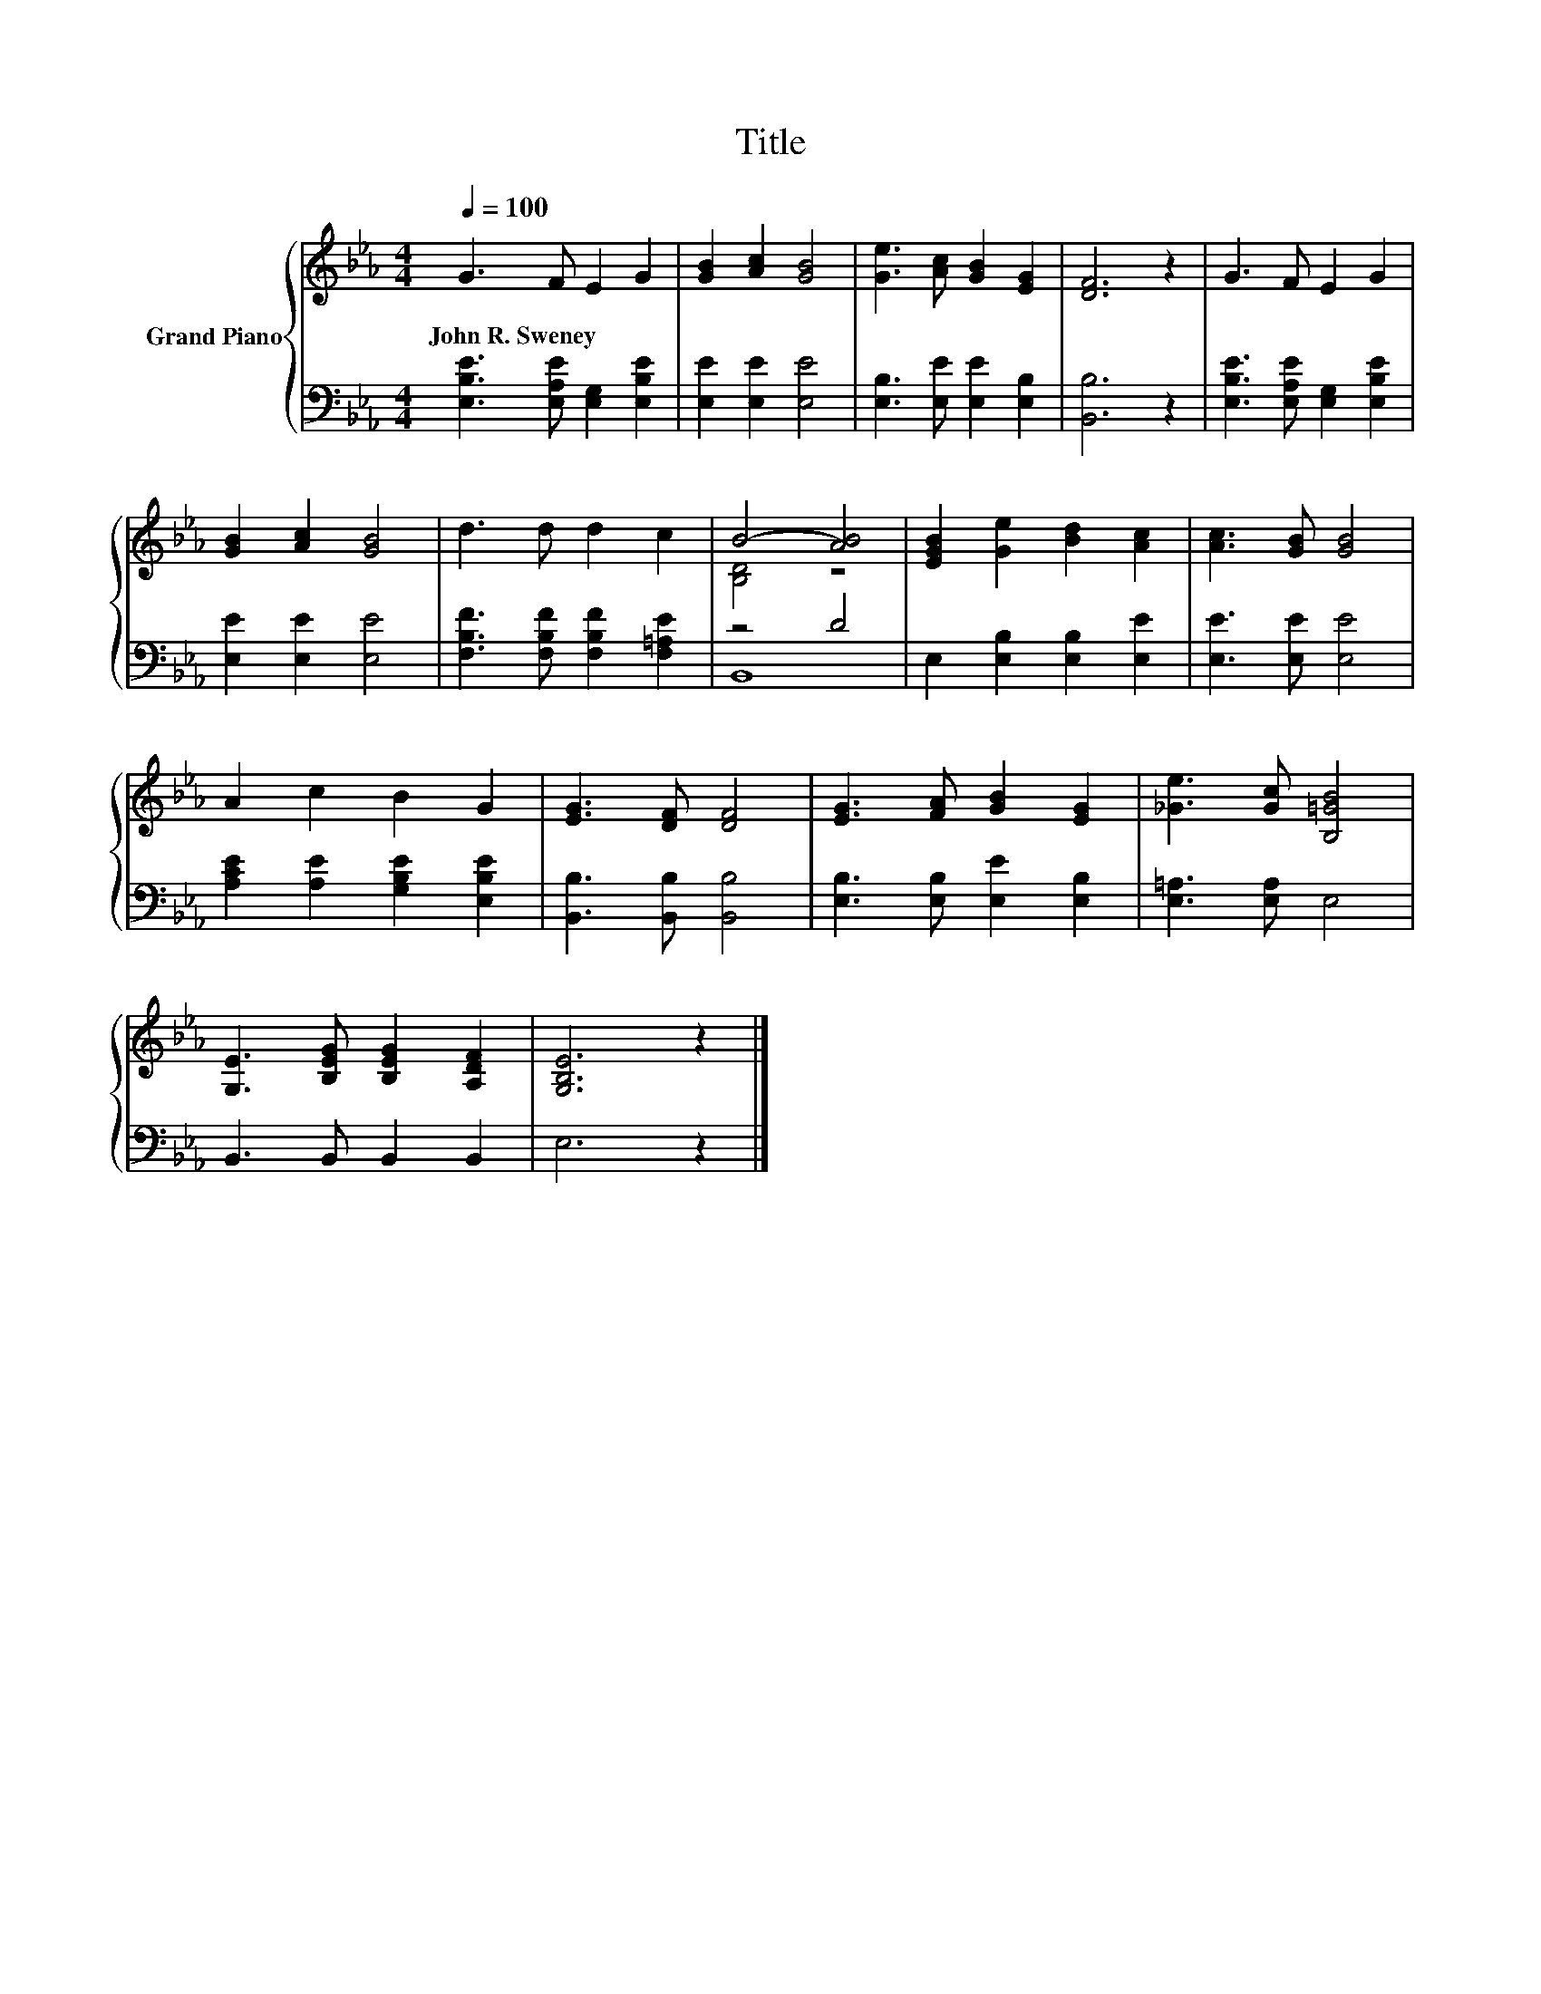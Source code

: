 X:1
T:Title
%%score { ( 1 3 ) | ( 2 4 ) }
L:1/8
Q:1/4=100
M:4/4
K:Eb
V:1 treble nm="Grand Piano"
V:3 treble 
V:2 bass 
V:4 bass 
V:1
 G3 F E2 G2 | [GB]2 [Ac]2 [GB]4 | [Ge]3 [Ac] [GB]2 [EG]2 | [DF]6 z2 | G3 F E2 G2 | %5
w: John~R.~Sweney * * *|||||
 [GB]2 [Ac]2 [GB]4 | d3 d d2 c2 | B4- [AB]4 | [EGB]2 [Ge]2 [Bd]2 [Ac]2 | [Ac]3 [GB] [GB]4 | %10
w: |||||
 A2 c2 B2 G2 | [EG]3 [DF] [DF]4 | [EG]3 [FA] [GB]2 [EG]2 | [_Ge]3 [Gc] [B,=GB]4 | %14
w: ||||
 [G,E]3 [B,EG] [B,EG]2 [A,DF]2 | [G,B,E]6 z2 |] %16
w: ||
V:2
 [E,B,E]3 [E,A,E] [E,G,]2 [E,B,E]2 | [E,E]2 [E,E]2 [E,E]4 | [E,B,]3 [E,E] [E,E]2 [E,B,]2 | %3
 [B,,B,]6 z2 | [E,B,E]3 [E,A,E] [E,G,]2 [E,B,E]2 | [E,E]2 [E,E]2 [E,E]4 | %6
 [F,B,F]3 [F,B,F] [F,B,F]2 [F,=A,E]2 | z4 D4 | E,2 [E,B,]2 [E,B,]2 [E,E]2 | [E,E]3 [E,E] [E,E]4 | %10
 [A,CE]2 [A,E]2 [G,B,E]2 [E,B,E]2 | [B,,B,]3 [B,,B,] [B,,B,]4 | [E,B,]3 [E,B,] [E,E]2 [E,B,]2 | %13
 [E,=A,]3 [E,A,] E,4 | B,,3 B,, B,,2 B,,2 | E,6 z2 |] %16
V:3
 x8 | x8 | x8 | x8 | x8 | x8 | x8 | [B,D]4 z4 | x8 | x8 | x8 | x8 | x8 | x8 | x8 | x8 |] %16
V:4
 x8 | x8 | x8 | x8 | x8 | x8 | x8 | B,,8 | x8 | x8 | x8 | x8 | x8 | x8 | x8 | x8 |] %16


